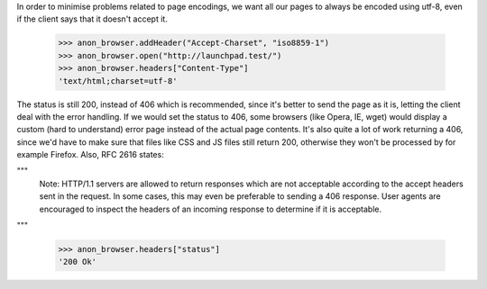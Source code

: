 In order to minimise problems related to page encodings, we want all
our pages to always be encoded using utf-8, even if the client says
that it doesn't accept it.

    >>> anon_browser.addHeader("Accept-Charset", "iso8859-1")
    >>> anon_browser.open("http://launchpad.test/")
    >>> anon_browser.headers["Content-Type"]
    'text/html;charset=utf-8'

The status is still 200, instead of 406 which is recommended, since it's
better to send the page as it is, letting the client deal with the error
handling. If we would set the status to 406, some browsers (like Opera,
IE, wget) would display a custom (hard to understand) error page instead
of the actual page contents. It's also quite a lot of work returning a
406, since we'd have to make sure that files like CSS and JS files
still return 200, otherwise they won't be processed by for example
Firefox. Also, RFC 2616 states:

"""
      Note: HTTP/1.1 servers are allowed to return responses which are
      not acceptable according to the accept headers sent in the
      request. In some cases, this may even be preferable to sending a
      406 response. User agents are encouraged to inspect the headers of
      an incoming response to determine if it is acceptable.
"""

    >>> anon_browser.headers["status"]
    '200 Ok'
